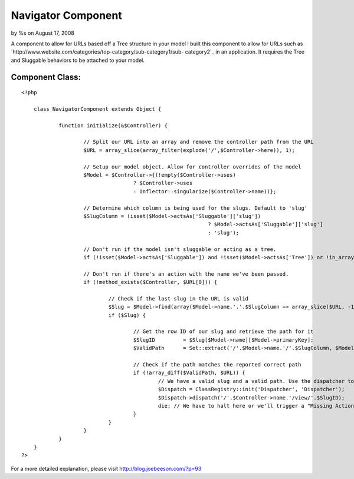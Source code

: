 

Navigator Component
===================

by %s on August 17, 2008

A component to allow for URLs based off a Tree structure in your model
I built this component to allow for URLs such as
`http://www.website.com/categories/top-category/sub-category1/sub-
category2`_ in an application. It requires the Tree and Sluggable
behaviors to be attached to your model.


Component Class:
````````````````

::

    <?php 
    
    	class NavigatorComponent extends Object {
    		
    		function initialize(&$Controller) {
    
    			// Split our URL into an array and remove the controller path from the URL
    			$URL = array_slice(array_filter(explode('/',$Controller->here)), 1);
    			
    			// Setup our model object. Allow for controller overrides of the model
    			$Model = $Controller->{(!empty($Controller->uses) 
    					? $Controller->uses 
    					: Inflector::singularize($Controller->name))};
    					
    			// Determine which column is being used for the slugs. Default to 'slug'
    			$SlugColumn = (isset($Model->actsAs['Sluggable']['slug'])
    								? $Model->actsAs['Sluggable']['slug']
    								: 'slug');
    			
    			// Don't run if the model isn't sluggable or acting as a tree.
    			if (!isset($Model->actsAs['Sluggable']) and !isset($Model->actsAs['Tree']) or !in_array('Tree', $Model->actsAs)) { return; }
    							
    			// Don't run if there's an action with the name we've been passed.	
    			if (!method_exists($Controller, $URL[0])) {
    				
    				// Check if the last slug in the URL is valid
    				$Slug = $Model->find(array($Model->name.'.'.$SlugColumn => array_slice($URL, -1)));
    				if ($Slug) {
    					
    					// Get the row ID of our slug and retrieve the path for it
    					$SlugID 	= $Slug[$Model->name][$Model->primaryKey];
    					$ValidPath	= Set::extract('/'.$Model->name.'/'.$SlugColumn, $Model->getPath($SlugID, array($SlugColumn), false));
    
    					// Check if the path matches the reported correct path
    					if (!array_diff($ValidPath, $URL)) {
    						// We have a valid slug and a valid path. Use the dispatcher to redirect
    						$Dispatch = ClassRegistry::init('Dispatcher', 'Dispatcher');
    						$Dispatch->dispatch('/'.$Controller->name.'/view/'.$SlugID);
    						die; // We have to halt here or we'll trigger a "Missing Action" error.
    					}
    				}
    			}
    		}
    	}
    ?>

For a more detailed explanation, please visit
`http://blog.joebeeson.com/?p=93`_

.. _http://www.website.com/categories/top-category/sub-category1/sub-category2: http://www.website.com/categories/top-category/sub-category1/sub-category2
.. _http://blog.joebeeson.com/?p=93: http://blog.joebeeson.com/?p=93
.. meta::
    :title: Navigator Component
    :description: CakePHP Article related to ,Components
    :keywords: ,Components
    :copyright: Copyright 2008 
    :category: components


